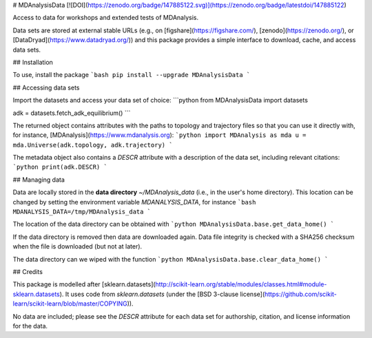 # MDAnalysisData
[![DOI](https://zenodo.org/badge/147885122.svg)](https://zenodo.org/badge/latestdoi/147885122)

Access to data for workshops and extended tests of MDAnalysis.

Data sets are stored at external stable URLs (e.g., on
[figshare](https://figshare.com/), [zenodo](https://zenodo.org/), or
[DataDryad](https://www.datadryad.org/)) and this package provides a
simple interface to download, cache, and access data sets.

## Installation

To use, install the package
```bash
pip install --upgrade MDAnalysisData
```


## Accessing data sets 

Import the datasets and access your data set of choice:
```python
from MDAnalysisData import datasets

adk = datasets.fetch_adk_equilibrium()
```


The returned object contains attributes with the paths to topology and
trajectory files so that you can use it directly with, for instance, [MDAnalysis](https://www.mdanalysis.org):
```python
import MDAnalysis as mda
u = mda.Universe(adk.topology, adk.trajectory)
```

The metadata object also contains a `DESCR` attribute with a
description of the data set, including relevant citations:
```python
print(adk.DESCR)
```

## Managing data

Data are locally stored in the **data directory** `~/MDAnalysis_data`
(i.e., in the user's home directory). This location can be changed by
setting the environment variable `MDANALYSIS_DATA`, for instance
```bash
MDANALYSIS_DATA=/tmp/MDAnalysis_data
```

The location of the data directory can be obtained with
```python
MDAnalysisData.base.get_data_home()
```

If the data directory is removed then data are downloaded again. Data
file integrity is checked with a SHA256 checksum when the file is
downloaded (but not at later).

The data directory can we wiped with the function
```python
MDAnalysisData.base.clear_data_home()
```



## Credits

This package is modelled after
[sklearn.datasets](http://scikit-learn.org/stable/modules/classes.html#module-sklearn.datasets). It
uses code from `sklearn.datasets` (under the [BSD 3-clause
license](https://github.com/scikit-learn/scikit-learn/blob/master/COPYING)).

No data are included; please see the `DESCR` attribute for each data
set for authorship, citation, and license information for the data.




